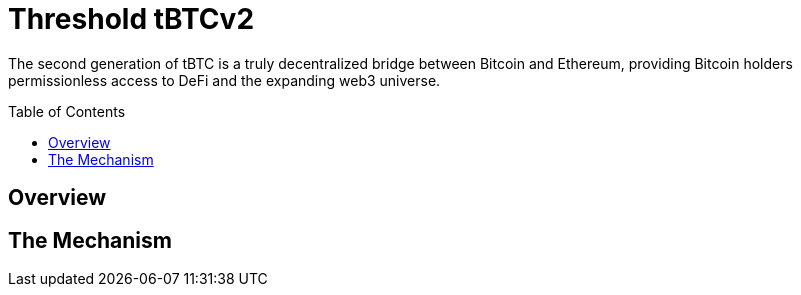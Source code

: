:toc: macro
:icons: font

= Threshold tBTCv2

The second generation of tBTC is a truly decentralized bridge between Bitcoin
and Ethereum, providing Bitcoin holders permissionless access to DeFi and the
expanding web3 universe.

ifdef::env-github[]
:tip-caption: :bulb:
:note-caption: :information_source:
:important-caption: :heavy_exclamation_mark:
:caution-caption: :fire:
:warning-caption: :warning:
endif::[]

toc::[]

== Overview
// FIXME

== The Mechanism
// FIXME
